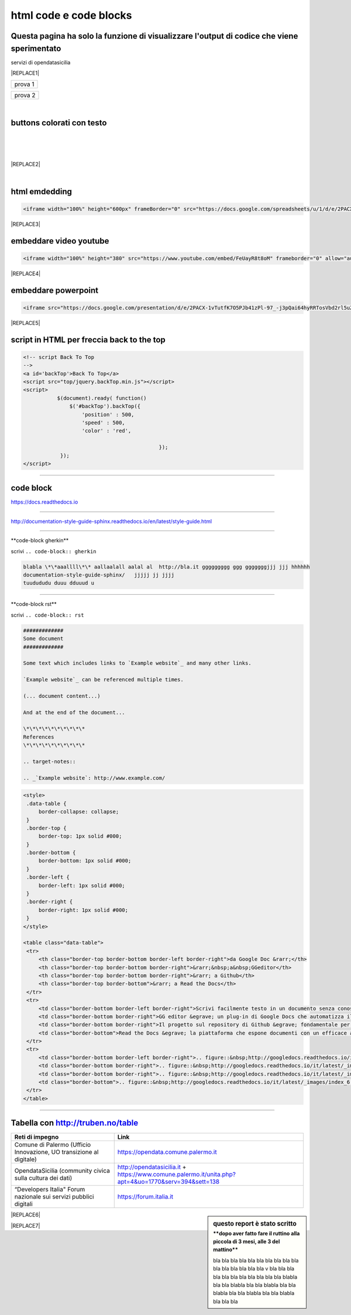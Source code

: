 
.. _h3c5c394db521d25642014a2cd143a:

html code e code blocks
#######################

.. _h677c74436645181156c34859ca31:

Questa pagina ha solo la funzione di visualizzare l'output di codice che viene sperimentato
*******************************************************************************************

servizi di opendatasicilia

|REPLACE1|


+-------+
|prova 1|
+-------+


+--------+
|prova 2 |
+--------+

|

.. _h436b5279535ab39574d944c194c5b:

buttons colorati con testo
**************************

|

.. raw:: html

   <p>questo è un colore &nbsp;&nbsp;<button class="btn btn-pill btn-success" type="button"><b>verde</b></button>&nbsp;&nbsp; per un tasto verde</p>

.. raw:: html

   <p>questo è un colore &nbsp;&nbsp;<button class="btn btn-pill btn-info"type="button"><strong>blu</strong></button>&nbsp;&nbsp; per un tasto blu</p>

.. raw:: html

   <p>questo è un colore &nbsp;&nbsp;<span class="btn btn-danger btn-xs">rosso</span>&nbsp;&nbsp; per un tasto rosso</p>

.. raw:: html

   <p>questo è un colore &nbsp;&nbsp;<button type="button" class="btn btn-xs btn-pill btn-warning"><b>marrone</b></button>&nbsp;&nbsp; per un tasto marrone</p>

|

.. raw:: html

   <p>Click the <span style="background-color: #215427; color: #fff; display: inline-block; padding: 3px 10px; font-weight: bold; border-radius: 5px;">Clean</span> button to clean your source code.</p>

|


|REPLACE2|

|

   

.. _h17143c773422746f363a7e5505727:

html emdedding
**************


.. code:: 

    <iframe width="100%" height="600px" frameBorder="0" src="https://docs.google.com/spreadsheets/u/1/d/e/2PACX-1vRlMpRdyCdLZy6c2UNFk-KJ3dEHq5vyeyMkB4XDUrEBcmUZLJd9NDgjCfeEONqVcnO-Z588ms8g_tOl/pubhtml"></iframe>


|REPLACE3|

.. _h357a422a66b3f2d7360165d78226031:

embeddare video youtube
***********************


.. code:: 

    <iframe width="100%" height="380" src="https://www.youtube.com/embed/FeUayR8t8oM" frameborder="0" allow="autoplay; encrypted-media" allowfullscreen></iframe>


|REPLACE4|

.. _h6049143d7324d802e5b1d80343a34:

embeddare powerpoint
********************


.. code:: 

    <iframe src="https://docs.google.com/presentation/d/e/2PACX-1vTutfK7O5PJb41zPl-97_-j3pQai64hyRRTosVbd2rl5uZ5DwUJ1klOrMrCJlH4DGf4tFG6yZFV4gVQ/embed?start=false&loop=false&delayms=5000" frameborder="0" width="800" height="554" allowfullscreen="true" mozallowfullscreen="true" webkitallowfullscreen="true"></iframe>


|REPLACE5|

.. _h1617e81323d3739152241496067:

script in HTML per freccia back to the top
******************************************


.. code:: 

    <!-- script Back To Top
    -->
    <a id='backTop'>Back To Top</a>
    <script src="top/jquery.backTop.min.js"></script>
    <script>
               $(document).ready( function() 
                   $('#backTop').backTop({
                       'position' : 500,
                       'speed' : 500,
                       'color' : 'red',
    
                                                });
                });
    </script>

--------

.. _h4d4f60106b6a7cd791a7b252e51487f:

code block
**********

https://docs.readthedocs.io

------

http://documentation-style-guide-sphinx.readthedocs.io/en/latest/style-guide.html

------

\*\*code-block gherkin\*\*

scrivi ``.. code-block:: gherkin``

.. code-block:: gherkin

   blabla \*\*aaallll\*\* aallaalall aalal al  http://bla.it ggggggggg ggg gggggggjjj jjj hhhhhh
   documentation-style-guide-sphinx/   jjjjj jj jjjj
   tuudududu duuu dduuud u
  
------

\*\*code-block rst\*\*

scrivi ``.. code-block:: rst``

.. code-block:: rst

  #############
  Some document
  #############

  Some text which includes links to `Example website`_ and many other links.

  `Example website`_ can be referenced multiple times.

  (... document content...)

  And at the end of the document...

  \*\*\*\*\*\*\*\*\*\*
  References
  \*\*\*\*\*\*\*\*\*\*

  .. target-notes::

  .. _`Example website`: http://www.example.com/
  

------
------

.. code:: html

   <style>
    .data-table {
        border-collapse: collapse;
    }
    .border-top {
        border-top: 1px solid #000;
    }
    .border-bottom {
        border-bottom: 1px solid #000;
    }
    .border-left {
        border-left: 1px solid #000;
    }
    .border-right {
        border-right: 1px solid #000;
    }
   </style>

   <table class="data-table">
    <tr>
        <th class="border-top border-bottom border-left border-right">da Google Doc &rarr;</th>
        <th class="border-top border-bottom border-right">&rarr;&nbsp;a&nbsp;GGeditor</th>
        <th class="border-top border-bottom border-right">&rarr; a Github</th>
        <th class="border-top border-bottom">&rarr; a Read the Docs</th>
    </tr>
    <tr>
        <td class="border-bottom border-left border-right">Scrivi facilmente testo in un documento senza conoscere il linguaggio RST</td>
        <td class="border-bottom border-right">GG editor &egrave; un plug-in di Google Docs che automatizza il lavoro di compilazione sul repository di Github</td>
        <td class="border-bottom border-right">Il progetto sul repository di Github &egrave; fondamentale per esporre il documento da pubblicare su Read the Docs</td>
        <td class="border-bottom">Read the Docs &egrave; la piattaforma che espone documenti con un efficace architettura dei contenuti, in un formato usabile da tutte le dimensioni di display e che permette una facile ricerca di parole nel testo</td>
    </tr>
    <tr>
        <td class="border-bottom border-left border-right">.. figure::&nbsp;http://googledocs.readthedocs.io/it/latest/_images/index_3.png</td>
        <td class="border-bottom border-right">.. figure::&nbsp;http://googledocs.readthedocs.io/it/latest/_images/index_4.png</td>
        <td class="border-bottom border-right">.. figure::&nbsp;http://googledocs.readthedocs.io/it/latest/_images/index_5.png</td>
        <td class="border-bottom">.. figure::&nbsp;http://googledocs.readthedocs.io/it/latest/_images/index_6.png</td>
    </tr>
   </table>

--------

.. _h54520d7d56655242621495d2e757:

Tabella con http://truben.no/table
**********************************

+---------------------------------------------------------------------+--------------------------------------------------------------------------------------------------------+
| Reti di impegno                                                     | Link                                                                                                   |
+=====================================================================+========================================================================================================+
| Comune di Palermo (Ufficio Innovazione, UO transizione al digitale) | https://opendata.comune.palermo.it                                                                     |
+---------------------------------------------------------------------+--------------------------------------------------------------------------------------------------------+
| OpendataSicilia (community civica sulla cultura dei dati)           | http://opendatasicilia.it + https://www.comune.palermo.it/unita.php?apt=4&uo=1770&serv=394&sett=138    |
+---------------------------------------------------------------------+--------------------------------------------------------------------------------------------------------+
| “Developers Italia" Forum nazionale sui servizi pubblici digitali   | https://forum.italia.it                                                                                |
+---------------------------------------------------------------------+--------------------------------------------------------------------------------------------------------+


.. sidebar:: **questo report è stato scritto**
    :subtitle: \*\*dopo aver fatto fare il ruttino alla piccola di 3 mesi, alle 3 del mattino\*\*

    bla bla bla bla bla bla bla bla bla bla bla bla bla bla bla bla v bla bla bla bla bla bla bla bla bla bla bla blabla bla bla blabla bla bla blabla bla bla blabla bla bla blabla bla bla blabla bla bla bla


|REPLACE6|


|REPLACE7|


.. bottom of content


.. |REPLACE1| raw:: html

    <p><strong><span style="background-color: #ffffff;">Servizi di <a href="http://opendatasicilia.it/" target="_blank" rel="noopener">opendatasicilia</a></span></strong></p>
    <p><a title="accuss&igrave; tutorial catalogue" href="http://accussi.opendatasicilia.it/index.html" target="_blank" rel="noopener"><img src="https://camo.githubusercontent.com/24bc1b1450d155db547405fa90d92b6b34f4a132/68747470733a2f2f6369726f737061742e6769746875622e696f2f6d6170732f696d672f616363757373695f66617669636f6e2e706e67" alt="accussi" width="41" height="41" /></a>&nbsp;accuss&igrave;&nbsp; &nbsp; &nbsp;<a title="petrusino" href="http://petrusino.opendatasicilia.it/index.html" target="_blank" rel="noopener"><img src="https://camo.githubusercontent.com/acae135c1a21da78bfd3423518810cd5465a8642/68747470733a2f2f6369726f737061742e6769746875622e696f2f6d6170732f696d672f706574727573696e6f5f66617669636f6e2e706e67" alt="petrusino" width="41" height="41" /></a>&nbsp;petrusino</p>
    <p><a title="non portale open data regione sicilia" href="http://nonportale.opendatasicilia.it/index.html" target="_blank" rel="nofollow noopener"><img src="https://camo.githubusercontent.com/7ad90a32a27ec7b68b3f5d1c9aec83d0bf5e4120/68747470733a2f2f6369726f737061742e6769746875622e696f2f6d6170732f696d672f6e6f6e706f7274616c655f66617669636f6e2e706e67" alt="non portale" width="41" height="41" data-canonical-src="https://cirospat.github.io/maps/img/nonportale_favicon.png" /></a>&nbsp;non portale&nbsp;&nbsp;<a title="albopo" href="http://albopop.it/" target="_blank" rel="noopener"><img src="http://albopop.it/images/logo.png" width="41" height="41" /></a>&nbsp;albopop&nbsp;&nbsp;</p>
    <p><a title="foia pop" href="http://foiapop.it/" target="_blank" rel="noopener"><img src="https://lh3.googleusercontent.com/5mPgjmfRCJ6mgv0-OjTNj8i_CiYEaMnXZ3LHs48QCQG7X2AiG9L87f8LgCKw2l2hMuHZmoBRIhuybiHWJgBEixT6mjL8YrEV9_4SpR0fPsVPPptqqc_fW16cA9th5jxVTuExQXQWAzu5kqYBDgtWpCVeTPw4OX2Fml6AVBMfmzO3gNL2H5jvRdGrqAV67P3Nrl-bJDvqlwXna3gAWikjxZRJzk925fBbth-h0Vs577x1fVD69y_Q7DWMBTjUgR9Y5YuKpoMGO6RfSY1zkcCEXdncFGf7uIk6EB2zvQvLeVDt4pqJFlf0JRbK4WLR7SsAvfKCz0cmlYkiRi4K9KalWnK1RhO08k2xsfZGsKf9aIVqL_K-r8SlW9HJ0cFkwcTRRD8lDPqurdxkIUKsYMY9Fx8MspczsPijqlJeu_AgsMPMwJjppfmgP951LS6fVgu99Csso2JaGk9BN0BWYpLk8e7pqBrvF0fR0jIBfiIAnzVj1loh4bER3n1W9FG0nvrh67fsngfMozKzDSBHvFoXchJoG2e83-r1CwWoEQK3tDazIhkpZkxzLCLJYi4fASURZPsi2a0XEsGxn7h70K4s6AWuQo8R6hMLenbpeG0=s53-no" alt="" width="44" height="44" /></a>&nbsp;foiapop&nbsp; &nbsp;&nbsp;<a title="visual cad" href="http://www.visualcad.it/" target="_blank" rel="noopener"><img src="https://lh3.googleusercontent.com/zMrMz72sJ1JjKagZKoq-1gbg8TTLWIggKZ67vBsNRTUaUcd2Pm7dKGQXTVrl_bEQFbzG2DMYx06bmW-oN8VndQ2vqOHiibkKEMLjnS0AneovCNx58hyoaH3PqzxCt__5MKqYjepqzVbC7pNbQ1SEUaWtDGmcCReqV6bYaKLHCi6VIN5R18DjmIuVTh3nbUJYjbVsd2upIBITuJGKuErtFYzNk_f-nZ88I3W4KDbgHWBDVWf5Wx5My_b40QacDemr4YhVgSsJMQ9Si6inPNnJF9N9d2BcxW__sy8FSNll87wzH_Sk0Pw0a7e7oDjq0y4VNw0LJzXLl0KDBc-c3HX7GWrb2xY9VnUl2-hkaGID9g1nyvNMmSMreynpyn5Az9iqQ5KlcVJT7GehDHODDEeH25ktD3Nb3a2mmOv12SXh1ULuwIBWoqXFcRdFMSKG42XpR2Qs3tzj7RaE9kPKsCdmrr6AvbfNeELgQNBIJLKmPenJib5rgt-ddEhJr518SM2Ma5OGmW4uBQdooTAgxESB6Ir71qTBaXv9XcL_1_wBLbYC06PvKb3YoXnAl0Opx_zCR1bNMl5-yCpO58d7FEddNhmxKzcVQOOc-QWtEek=w192-h132-no" alt="" width="60" height="41" /></a>&nbsp;visualcad</p>
    <p><a class="twitter-follow-button" href="https://twitter.com/opendatasicilia?ref_src=twsrc%5Etfw" data-show-count="false">Follow @opendatasicilia</a></p>
.. |REPLACE2| raw:: html

    <iframe width="100%" height="1000px" frameBorder="0" src="https://medium.com/@cirospat/latest"></iframe>
    </br>
    il problema è che cliccando nei vari articoli non si apre la pagina dell'articolo su Medium.
.. |REPLACE3| raw:: html

    <iframe width="100%" height="600px" frameBorder="0" src="https://docs.google.com/spreadsheets/u/1/d/e/2PACX-1vRlMpRdyCdLZy6c2UNFk-KJ3dEHq5vyeyMkB4XDUrEBcmUZLJd9NDgjCfeEONqVcnO-Z588ms8g_tOl/pubhtml"></iframe>
.. |REPLACE4| raw:: html

    <iframe width="100%" height="380" src="https://www.youtube.com/embed/FeUayR8t8oM" frameborder="0" allow="autoplay; encrypted-media" allowfullscreen></iframe>
.. |REPLACE5| raw:: html

    <iframe src="https://docs.google.com/presentation/d/e/2PACX-1vTutfK7O5PJb41zPl-97_-j3pQai64hyRRTosVbd2rl5uZ5DwUJ1klOrMrCJlH4DGf4tFG6yZFV4gVQ/embed?start=false&loop=false&delayms=5000" frameborder="0" width="800" height="554" allowfullscreen="true" mozallowfullscreen="true" webkitallowfullscreen="true"></iframe>
.. |REPLACE6| raw:: html

    <iframe width="100%" height="500px" frameBorder="0" src="http://umap.openstreetmap.fr/it/map/hotspot-wifi-del-comune-di-palermo_211092?scaleControl=false&miniMap=false&scrollWheelZoom=false&zoomControl=true&allowEdit=false&moreControl=true&searchControl=null&tilelayersControl=null&embedControl=null&datalayersControl=true&onLoadPanel=undefined&captionBar=false"></iframe>
.. |REPLACE7| raw:: html

    <iframe src="https://public.tableau.com/views/VariazionemortalitEuropaaprile2021/Dashboard1?:language=it&:embed=y&:display_count=y&publish=yes&:origin=viz_share_link"> </iframe>